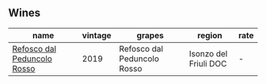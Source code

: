
** Wines

#+attr_html: :class wines-table
|                                                                     name | vintage |                      grapes |                region | rate |
|--------------------------------------------------------------------------+---------+-----------------------------+-----------------------+------|
| [[barberry:/wines/b24c31f5-afdf-4ff6-9adc-d10716f59f51][Refosco dal Peduncolo Rosso]] |    2019 | Refosco dal Peduncolo Rosso | Isonzo del Friuli DOC |    - |
